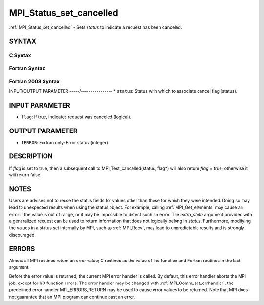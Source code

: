 .. _mpi_status_set_cancelled:


MPI_Status_set_cancelled
========================

.. include_body

:ref:`MPI_Status_set_cancelled` - Sets *status* to indicate a request has
been canceled.


SYNTAX
------


C Syntax
^^^^^^^^

.. code-block:: c
   :linenos:

   #include <mpi.h>
   int MPI_Status_set_cancelled(MPI_Status *status, int flag)


Fortran Syntax
^^^^^^^^^^^^^^

.. code-block:: fortran
   :linenos:

   USE MPI
   ! or the older form: INCLUDE 'mpif.h'
   MPI_STATUS_SET_CANCELLED(STATUS, FLAG, IERROR)
   	INTEGER	STATUS(MPI_STATUS_SIZE), IERROR
   	LOGICAL FLAG


Fortran 2008 Syntax
^^^^^^^^^^^^^^^^^^^

.. code-block:: fortran
   :linenos:

   USE mpi_f08
   MPI_Status_set_cancelled(status, flag, ierror)
   	TYPE(MPI_Status), INTENT(INOUT) :: status
   	LOGICAL, INTENT(OUT) :: flag
   	INTEGER, OPTIONAL, INTENT(OUT) :: ierror


INPUT/OUTPUT PARAMETER
-----/----------------
* ``status``: Status with which to associate cancel flag (status).

INPUT PARAMETER
---------------
* ``flag``: If true, indicates request was canceled (logical).

OUTPUT PARAMETER
----------------
* ``IERROR``: Fortran only: Error status (integer).

DESCRIPTION
-----------

If *flag* is set to true, then a subsequent call to
MPI_Test_cancelled(status, flag*) will also return *flag* = true;
otherwise it will return false.


NOTES
-----

Users are advised not to reuse the status fields for values other than
those for which they were intended. Doing so may lead to unexpected
results when using the status object. For example, calling
:ref:`MPI_Get_elements` may cause an error if the value is out of range, or it
may be impossible to detect such an error. The *extra_state* argument
provided with a generalized request can be used to return information
that does not logically belong in *status*. Furthermore, modifying the
values in a status set internally by MPI, such as :ref:`MPI_Recv`, may lead to
unpredictable results and is strongly discouraged.


ERRORS
------

Almost all MPI routines return an error value; C routines as the value
of the function and Fortran routines in the last argument.

Before the error value is returned, the current MPI error handler is
called. By default, this error handler aborts the MPI job, except for
I/O function errors. The error handler may be changed with
:ref:`MPI_Comm_set_errhandler`; the predefined error handler MPI_ERRORS_RETURN
may be used to cause error values to be returned. Note that MPI does not
guarantee that an MPI program can continue past an error.
